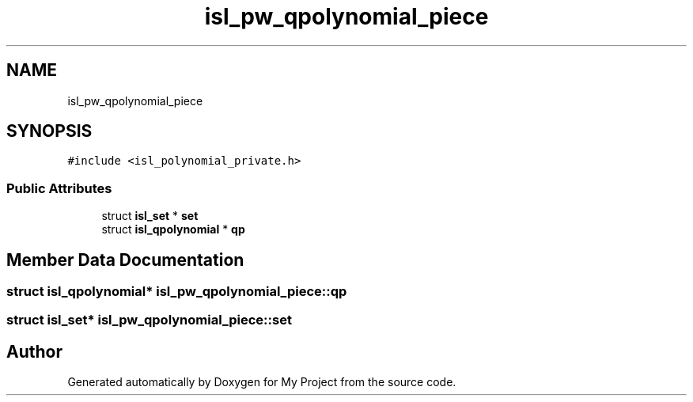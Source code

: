 .TH "isl_pw_qpolynomial_piece" 3 "Sun Jul 12 2020" "My Project" \" -*- nroff -*-
.ad l
.nh
.SH NAME
isl_pw_qpolynomial_piece
.SH SYNOPSIS
.br
.PP
.PP
\fC#include <isl_polynomial_private\&.h>\fP
.SS "Public Attributes"

.in +1c
.ti -1c
.RI "struct \fBisl_set\fP * \fBset\fP"
.br
.ti -1c
.RI "struct \fBisl_qpolynomial\fP * \fBqp\fP"
.br
.in -1c
.SH "Member Data Documentation"
.PP 
.SS "struct \fBisl_qpolynomial\fP* isl_pw_qpolynomial_piece::qp"

.SS "struct \fBisl_set\fP* isl_pw_qpolynomial_piece::set"


.SH "Author"
.PP 
Generated automatically by Doxygen for My Project from the source code\&.

